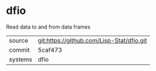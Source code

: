 * dfio

Read data to and from data frames

|---------+-------------------------------------------|
| source  | git:https://github.com/Lisp-Stat/dfio.git   |
| commit  | 5caf473  |
| systems | dfio |
|---------+-------------------------------------------|

